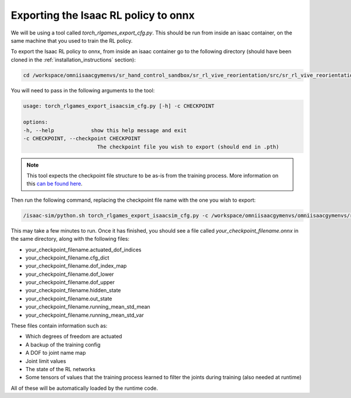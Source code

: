 Exporting the Isaac RL policy to onnx
=====================================

We will be using a tool called `torch_rlgames_export_cfg.py`. This should be run from inside an isaac container, on the same machine that you 
used to train the RL policy.

To export the Isaac RL policy to onnx, from inside an isaac container go to the following directory 
(should have been cloned in the :ref:`installation_instructions` section):

.. code-block:: bash

    cd /workspace/omniisaacgymenvs/sr_hand_control_sandbox/sr_rl_vive_reorientation/src/sr_rl_vive_reorientation


You will need to pass in the following arguments to the tool:

.. code-block:: bash
    
    usage: torch_rlgames_export_isaacsim_cfg.py [-h] -c CHECKPOINT

    options:
    -h, --help            show this help message and exit
    -c CHECKPOINT, --checkpoint CHECKPOINT
                            The checkpoint file you wish to export (should end in .pth)

.. note:: 
    This tool expects the checkpoint file structure to be as-is from the training process. 
    More information on this `can be found here <https://github.com/shadow-robot/sr_hand_control_sandbox/tree/F_vive_reorientation/sr_rl_vive_reorientation#torch_rlgames_export_cfgpy>`_.


Then run the following command, replacing the checkpoint file name with the one you wish to export:

.. code-block:: bash
    
    /isaac-sim/python.sh torch_rlgames_export_isaacsim_cfg.py -c /workspace/omniisaacgymenvs/omniisaacgymenvs/runs/your_experiment_name/nn/last_your_experiment_name_ep_9000_rew_6783.5625.pth


This may take a few minutes to run. Once it has finished, you should see a file called `your_checkpoint_filename.onnx` 
in the same directory, along with the following files:

* your_checkpoint_filename.actuated_dof_indices
* your_checkpoint_filename.cfg_dict
* your_checkpoint_filename.dof_index_map
* your_checkpoint_filename.dof_lower
* your_checkpoint_filename.dof_upper
* your_checkpoint_filename.hidden_state
* your_checkpoint_filename.out_state
* your_checkpoint_filename.running_mean_std_mean
* your_checkpoint_filename.running_mean_std_var

These files contain information such as:

* Which degrees of freedom are actuated
* A backup of the training config
* A DOF to joint name map
* Joint limit values
* The state of the RL networks
* Some tensors of values that the training process learned to filter the joints during training (also needed at runtime)

All of these will be automatically loaded by the runtime code.